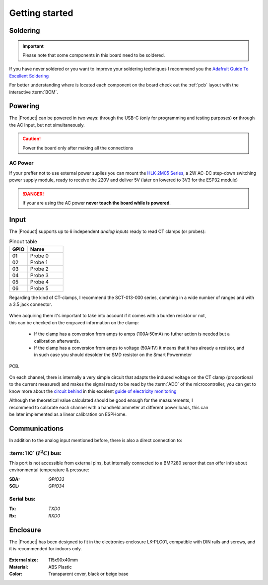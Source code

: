 Getting started
===============

Soldering 
----------
.. Important::
    Please note that some components in this board need to be soldered.

If you have never soldered or you want to improve your soldering techniques I recommend you 
the `Adafruit Guide To Excellent Soldering <https://learn.adafruit.com/adafruit-guide-excellent-soldering>`_

For better understanding where is located each component on the board check out the :ref:`pcb` layout 
with the interactive :term:`BOM`.

Powering
--------
The |Product| can be powered in two ways: through the USB-C (only for programming and testing purposes) **or** through the AC Input, but not simultaneously. 

.. Caution::
    Power the board only after making all the connections


AC Power
^^^^^^^^^^^^^
If your preffer not to use external power suplies you can mount the `HLK-2M05 Series <https://www.hlktech.com/en/Goods-39.html>`_, a 2W AC-DC step-down 
switching power supply module, ready to receive the 220V and deliver 5V (later on lowered to 3V3 for the ESP32 module)

.. Danger::
    If your are using the AC power **never touch the board while is powered**. 


Input
-----------
The |Product| supports up to 6 independent *analog inputs* ready to read CT clamps (or probes):

.. _pinout:

.. list-table:: Pinout table
    :widths: 10 20
    :header-rows: 1

    * - GPIO
      - Name
    * - 01
      - Probe 0
    * - 02
      - Probe 1
    * - 03
      - Probe 2
    * - 04
      - Probe 3
    * - 05
      - Probe 4
    * - 06
      - Probe 5

Regarding the kind of CT-clamps, I recommend the SCT-013-000 series, comming in a 
wide number of ranges and with a 3.5 jack connector. 

.. figure:: images/getting_started/CT.png
    :align: center
    :figwidth: 300px


.. figure:: images/getting_started/amps_to_amps.png
    :align: right
    :figwidth: 100px 
    
    
When acquiring them it's important to take into account if it comes with a burden resistor or not, this can be checked on the engraved information on the clamp: 

 * If the clamp has a conversion from amps to amps (100A:50mA) no futher action is needed but a calibration afterwards.
 * If the clamp has a conversion from amps to voltage (50A:1V) it means that it has already a resistor, and in such case you should desolder the SMD resistor on the Smart Powermeter 
PCB.

.. figure:: images/getting_started/burden_resistor.png
    :align: center
    :figwidth: 300px
  

On each channel, there is internally a very simple circuit that adapts the induced voltage on the CT clamp (proportional to the current measured)
and makes the signal ready to be read by the :term:`ADC` of the microcontroller, you can get to know more about the `circuit behind <https://docs.openenergymonitor.org/electricity-monitoring/ct-sensors/interface-with-arduino.html>`_  
in this excelent `guide of electricity monitoring <https://docs.openenergymonitor.org/electricity-monitoring/index.html>`_ 

.. figure:: images/getting_started/ammeter.png
    :align: right
    :figwidth: 100px 
    
Although the theoretical value calculated should be good enough for the measurements, I  recommend to calibrate each channel with a handheld ammeter at different power loads, this can be
later implemented as a linear calibration on ESPHome.



Communications
-----------
In addition to the analog input mentioned before, there is also a direct connection to:

:term:`IIC` (:math:`I^2C`) bus:
^^^^^^^^
This port is not accessible from external pins, but internally connected to a BMP280 sensor that can offer info about 
environmental temperature & pressure:

:SDA: *GPIO33*
:SCL: *GPIO34*

Serial bus:
^^^^^^^^^^^
:Tx: *TXD0*
:Rx: *RXD0*

Enclosure
---------
The |Product| has been designed to fit in the electronics enclosure LK-PLC01,
compatible with DIN rails and screws, and it is recommended for indoors only.

.. figure:: images/assembly/enclosure.png
    :align: center
    :figwidth: 300px

:External size: 115x90x40mm
:Material: ABS Plastic
:Color: Transparent cover, black or beige base